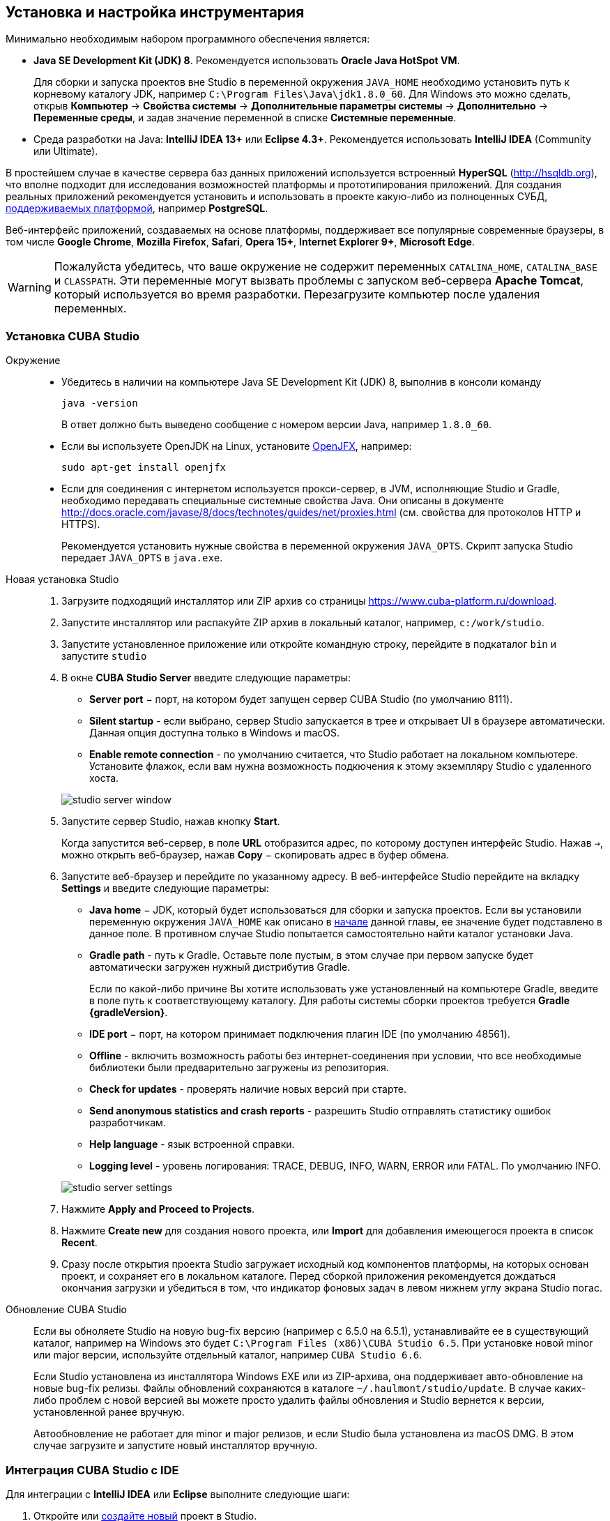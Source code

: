 [[setup]]
== Установка и настройка инструментария

Минимально необходимым набором программного обеспечения является:

* *Java SE Development Kit (JDK) 8*. Рекомендуется использовать *Oracle Java HotSpot VM*.
+
Для сборки и запуска проектов вне Studio в переменной окружения `++JAVA_HOME++` необходимо установить путь к корневому каталогу JDK, например `C:\Program Files\Java\jdk1.8.0_60`. Для Windows это можно сделать, открыв *Компьютер* → *Свойства системы* → *Дополнительные параметры системы* → *Дополнительно* → *Переменные среды*, и задав значение переменной в списке *Системные переменные*.

* Cреда разработки на Java: *IntelliJ IDEA 13+* или *Eclipse 4.3+*. Рекомендуется использовать *IntelliJ IDEA* (Community или Ultimate).

В простейшем случае в качестве сервера баз данных приложений используется встроенный *HyperSQL* (link:$$http://hsqldb.org$$[http://hsqldb.org]), что вполне подходит для исследования возможностей платформы и прототипирования приложений. Для создания реальных приложений рекомендуется установить и использовать в проекте какую-либо из полноценных СУБД, <<dbms_types,поддерживаемых платформой>>, например *PostgreSQL*.

Веб-интерфейс приложений, создаваемых на основе платформы, поддерживает все популярные современные браузеры, в том числе *Google Chrome*, *Mozilla Firefox*, *Safari*, *Opera 15+*, *Internet Explorer 9+*, *Microsoft Edge*.

[WARNING]
====
Пожалуйста убедитесь, что ваше окружение нe содержит переменных `CATALINA_HOME`, `CATALINA_BASE` и `CLASSPATH`. Эти переменные могут вызвать проблемы с запуском веб-сервера *Apache Tomcat*, который используется во время разработки. Перезагрузите компьютер после удаления переменных.
====

[[cubaStudio_install]]
=== Установка CUBA Studio

Окружение::
+
--
* Убедитесь в наличии на компьютере Java SE Development Kit (JDK) 8, выполнив в консоли команду
+
`java -version`
+
В ответ должно быть выведено сообщение с номером версии Java, например `++1.8.0_60++`.

* Если вы используете OpenJDK на Linux, установите http://openjdk.java.net/projects/openjfx/[OpenJFX], например:
+
`sudo apt-get install openjfx`

* Если для соединения с интернетом используется прокси-сервер, в JVM, исполняющие Studio и Gradle, необходимо передавать специальные системные свойства Java. Они описаны в документе http://docs.oracle.com/javase/8/docs/technotes/guides/net/proxies.html (см. свойства для протоколов HTTP и HTTPS).
+
Рекомендуется установить нужные свойства в переменной окружения `++JAVA_OPTS++`. Скрипт запуска Studio передает `++JAVA_OPTS++` в `java.exe`.
--

Новая установка Studio::
+
. Загрузите подходящий инсталлятор или ZIP архив со страницы https://www.cuba-platform.ru/download.
+
. Запустите инсталлятор или распакуйте ZIP архив в локальный каталог, например, `c:/work/studio`.
+
. Запустите установленное приложение или откройте командную строку, перейдите в подкаталог `bin` и запустите
`studio`
+
. В окне *CUBA Studio Server* введите следующие параметры:
+
--
* *Server port* − порт, на котором будет запущен сервер CUBA Studio (по умолчанию 8111).

* *Silent startup* - если выбрано, сервер Studio запускается в трее и открывает UI в браузере автоматически. Данная опция доступна только в Windows и macOS.

* *Enable remote connection* - по умолчанию считается, что Studio работает на локальном компьютере. Установите флажок, если вам нужна возможность подкючения к этому экземпляру Studio с удаленного хоста.

image::studio_server_window.png[align="center"]
--
+
. Запустите сервер Studio, нажав кнопку *Start*.
+
Когда запустится веб-сервер, в поле *URL* отобразится адрес, по которому доступен интерфейс Studio. Нажав `→`, можно открыть веб-браузер, нажав *Copy* − скопировать адрес в буфер обмена.
+
. Запустите веб-браузер и перейдите по указанному адресу. В веб-интерфейсе Studio перейдите на вкладку *Settings* и введите следующие параметры:
+
--
* *Java home* − JDK, который будет использоваться для сборки и запуска проектов. Если вы установили переменную окружения `++JAVA_HOME++` как описано в <<setup,начале>> данной главы, ее значение будет подставлено в данное поле. В противном случае Studio попытается самостоятельно найти каталог установки Java.

* *Gradle path* - путь к Gradle. Оставьте поле пустым, в этом случае при первом запуске будет автоматически загружен нужный дистрибутив Gradle.
+
Если по какой-либо причине Вы хотите использовать уже установленный на компьютере Gradle, введите в поле путь к соответствующему каталогу. Для работы системы сборки проектов требуется *Gradle {gradleVersion}*.

* *IDE port* − порт, на котором принимает подключения плагин IDE (по умолчанию 48561).

* *Offline* - включить возможность работы без интернет-соединения при условии, что все необходимые библиотеки были предварительно загружены из репозитория.

* *Check for updates* - проверять наличие новых версий при старте.

* *Send anonymous statistics and crash reports* - разрешить Studio отправлять статистику ошибок разработчикам.

* *Help language* - язык встроенной справки.

* *Logging level* -  уровень логирования: TRACE, DEBUG, INFO, WARN, ERROR или FATAL. По умолчанию INFO.
--
+
image::studio_server_settings.png[align="center"]
+
. Нажмите *Apply and Proceed to Projects*.
+
. Нажмите *Create new* для создания нового проекта, или *Import* для добавления имеющегося проекта в список *Recent*.
+
. Сразу после открытия проекта Studio загружает исходный код компонентов платформы, на которых основан проект, и сохраняет его в локальном каталоге. Перед сборкой приложения рекомендуется дождаться окончания загрузки и убедиться в том, что индикатор фоновых задач в левом нижнем углу экрана Studio погас.

Обновление CUBA Studio::
+
--
Если вы обноляете Studio на новую bug-fix версию (например с 6.5.0 на 6.5.1), устанавливайте ее в существующий каталог, например на Windows это будет `C:\Program Files (x86)\CUBA Studio 6.5`. При установке новой minor или major версии, используйте отдельный каталог, например `CUBA Studio 6.6`.

Если Studio установлена из инсталлятора Windows EXE или из ZIP-архива, она поддерживает авто-обновление на новые bug-fix релизы. Файлы обновлений сохраняются в каталоге `~/.haulmont/studio/update`. В случае каких-либо проблем с новой версией вы можете просто удалить файлы обновления и Studio вернется к версии, установленной ранее вручную.

Автообновление не работает для minor и major релизов, и если Studio была установлена из macOS DMG. В этом случае загрузите и запустите новый инсталлятор вручную.
--

[[ide_integration]]
=== Интеграция CUBA Studio с IDE

Для интеграции с *IntelliJ IDEA* или *Eclipse* выполните следующие шаги:

. Откройте или <<qs_create_project,создайте новый>> проект в Studio.

. Перейдите в секцию *Project properties* и нажмите кнопку *Edit*. Выберите нужную *Java IDE* флажками *IntelliJ IDEA* или *Eclipse*.

. В главном меню Studio выберите пункт меню *Build → Create or update <IDE> project files*. В каталоге проекта будут созданы соответствующие файлы.

. Для интеграции с IntelliJ IDEA:

.. Запустите IntelliJ IDEA 13+ и установите плагин *CUBA Framework Integration*, доступный в репозитории плагинов: *File > Settings > Plugins > Browse Repositories*.

. Для интеграции с Eclipse:

.. Запустите Eclipse 4.3+, откройте *Help > Install New Software*, добавьте репозиторий `++http://files.cuba-platform.com/eclipse-update-site++` и установите плагин *CUBA Plugin*.

.. В Eclipse в меню *Window > Preferences* в секции *CUBA* установите флажок *Studio Integration Enabled* и нажмите на кнопку *OK*.

Обратите внимание, что в панели статуса Studio загорелась надпись *IDE: on port 48561*. Теперь при нажатии кнопок *IDE* в Studio соответствующие файлы исходных кодов будут открываться редактором IDE.

